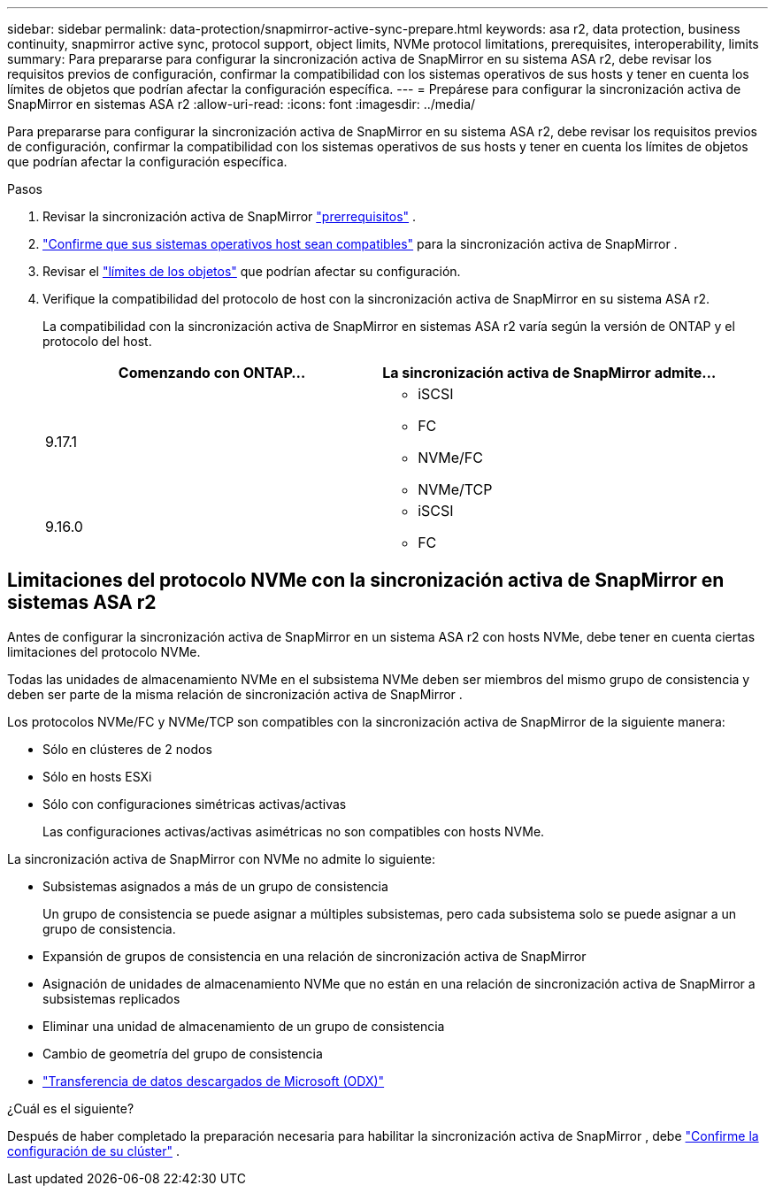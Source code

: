 ---
sidebar: sidebar 
permalink: data-protection/snapmirror-active-sync-prepare.html 
keywords: asa r2, data protection, business continuity, snapmirror active sync, protocol support, object limits, NVMe protocol limitations, prerequisites, interoperability, limits 
summary: Para prepararse para configurar la sincronización activa de SnapMirror en su sistema ASA r2, debe revisar los requisitos previos de configuración, confirmar la compatibilidad con los sistemas operativos de sus hosts y tener en cuenta los límites de objetos que podrían afectar la configuración específica. 
---
= Prepárese para configurar la sincronización activa de SnapMirror en sistemas ASA r2
:allow-uri-read: 
:icons: font
:imagesdir: ../media/


[role="lead"]
Para prepararse para configurar la sincronización activa de SnapMirror en su sistema ASA r2, debe revisar los requisitos previos de configuración, confirmar la compatibilidad con los sistemas operativos de sus hosts y tener en cuenta los límites de objetos que podrían afectar la configuración específica.

.Pasos
. Revisar la sincronización activa de SnapMirror link:https://docs.netapp.com/us-en/ontap/snapmirror-active-sync/prerequisites-reference.html["prerrequisitos"^] .
. link:https://docs.netapp.com/us-en/ontap/snapmirror-active-sync/interoperability-reference.html["Confirme que sus sistemas operativos host sean compatibles"^] para la sincronización activa de SnapMirror .
. Revisar el link:https://docs.netapp.com/us-en/ontap/snapmirror-active-sync/limits-reference.html["límites de los objetos"] que podrían afectar su configuración.
. Verifique la compatibilidad del protocolo de host con la sincronización activa de SnapMirror en su sistema ASA r2.
+
La compatibilidad con la sincronización activa de SnapMirror en sistemas ASA r2 varía según la versión de ONTAP y el protocolo del host.

+
[cols="2,2"]
|===
| Comenzando con ONTAP… | La sincronización activa de SnapMirror admite... 


| 9.17.1  a| 
** iSCSI
** FC
** NVMe/FC
** NVMe/TCP




| 9.16.0  a| 
** iSCSI
** FC


|===




== Limitaciones del protocolo NVMe con la sincronización activa de SnapMirror en sistemas ASA r2

Antes de configurar la sincronización activa de SnapMirror en un sistema ASA r2 con hosts NVMe, debe tener en cuenta ciertas limitaciones del protocolo NVMe.

Todas las unidades de almacenamiento NVMe en el subsistema NVMe deben ser miembros del mismo grupo de consistencia y deben ser parte de la misma relación de sincronización activa de SnapMirror .

Los protocolos NVMe/FC y NVMe/TCP son compatibles con la sincronización activa de SnapMirror de la siguiente manera:

* Sólo en clústeres de 2 nodos
* Sólo en hosts ESXi
* Sólo con configuraciones simétricas activas/activas
+
Las configuraciones activas/activas asimétricas no son compatibles con hosts NVMe.



La sincronización activa de SnapMirror con NVMe no admite lo siguiente:

* Subsistemas asignados a más de un grupo de consistencia
+
Un grupo de consistencia se puede asignar a múltiples subsistemas, pero cada subsistema solo se puede asignar a un grupo de consistencia.

* Expansión de grupos de consistencia en una relación de sincronización activa de SnapMirror
* Asignación de unidades de almacenamiento NVMe que no están en una relación de sincronización activa de SnapMirror a subsistemas replicados
* Eliminar una unidad de almacenamiento de un grupo de consistencia
* Cambio de geometría del grupo de consistencia
* link:https://docs.netapp.com/us-en/ontap/san-admin/microsoft-offloaded-data-transfer-odx-concept.html["Transferencia de datos descargados de Microsoft (ODX)"]


.¿Cuál es el siguiente?
Después de haber completado la preparación necesaria para habilitar la sincronización activa de SnapMirror , debe link:snapmirror-active-sync-confirm-cluster-configuration.html["Confirme la configuración de su clúster"] .
